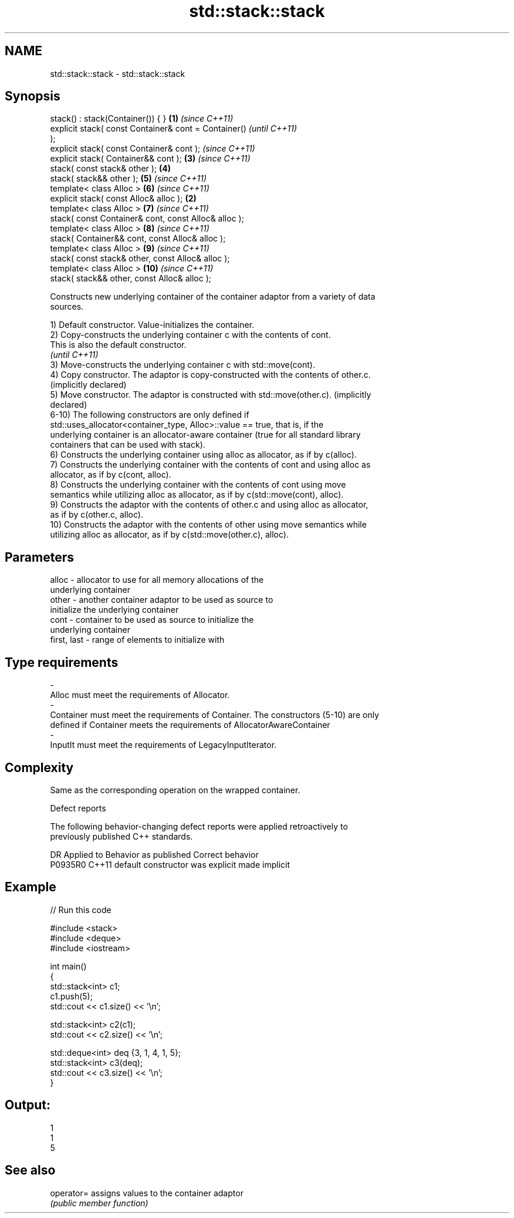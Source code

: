 .TH std::stack::stack 3 "2021.11.17" "http://cppreference.com" "C++ Standard Libary"
.SH NAME
std::stack::stack \- std::stack::stack

.SH Synopsis
   stack() : stack(Container()) { }                     \fB(1)\fP \fI(since C++11)\fP
   explicit stack( const Container& cont = Container()                    \fI(until C++11)\fP
   );
   explicit stack( const Container& cont );                               \fI(since C++11)\fP
   explicit stack( Container&& cont );                      \fB(3)\fP           \fI(since C++11)\fP
   stack( const stack& other );                             \fB(4)\fP
   stack( stack&& other );                                  \fB(5)\fP           \fI(since C++11)\fP
   template< class Alloc >                                  \fB(6)\fP           \fI(since C++11)\fP
   explicit stack( const Alloc& alloc );                \fB(2)\fP
   template< class Alloc >                                  \fB(7)\fP           \fI(since C++11)\fP
   stack( const Container& cont, const Alloc& alloc );
   template< class Alloc >                                  \fB(8)\fP           \fI(since C++11)\fP
   stack( Container&& cont, const Alloc& alloc );
   template< class Alloc >                                  \fB(9)\fP           \fI(since C++11)\fP
   stack( const stack& other, const Alloc& alloc );
   template< class Alloc >                                  \fB(10)\fP          \fI(since C++11)\fP
   stack( stack&& other, const Alloc& alloc );

   Constructs new underlying container of the container adaptor from a variety of data
   sources.

   1) Default constructor. Value-initializes the container.
   2) Copy-constructs the underlying container c with the contents of cont.
   This is also the default constructor.
   \fI(until C++11)\fP
   3) Move-constructs the underlying container c with std::move(cont).
   4) Copy constructor. The adaptor is copy-constructed with the contents of other.c.
   (implicitly declared)
   5) Move constructor. The adaptor is constructed with std::move(other.c). (implicitly
   declared)
   6-10) The following constructors are only defined if
   std::uses_allocator<container_type, Alloc>::value == true, that is, if the
   underlying container is an allocator-aware container (true for all standard library
   containers that can be used with stack).
   6) Constructs the underlying container using alloc as allocator, as if by c(alloc).
   7) Constructs the underlying container with the contents of cont and using alloc as
   allocator, as if by c(cont, alloc).
   8) Constructs the underlying container with the contents of cont using move
   semantics while utilizing alloc as allocator, as if by c(std::move(cont), alloc).
   9) Constructs the adaptor with the contents of other.c and using alloc as allocator,
   as if by c(other.c, alloc).
   10) Constructs the adaptor with the contents of other using move semantics while
   utilizing alloc as allocator, as if by c(std::move(other.c), alloc).

.SH Parameters

   alloc                -          allocator to use for all memory allocations of the
                                   underlying container
   other                -          another container adaptor to be used as source to
                                   initialize the underlying container
   cont                 -          container to be used as source to initialize the
                                   underlying container
   first, last          -          range of elements to initialize with
.SH Type requirements
   -
   Alloc must meet the requirements of Allocator.
   -
   Container must meet the requirements of Container. The constructors (5-10) are only
   defined if Container meets the requirements of AllocatorAwareContainer
   -
   InputIt must meet the requirements of LegacyInputIterator.

.SH Complexity

   Same as the corresponding operation on the wrapped container.

   Defect reports

   The following behavior-changing defect reports were applied retroactively to
   previously published C++ standards.

     DR    Applied to      Behavior as published       Correct behavior
   P0935R0 C++11      default constructor was explicit made implicit

.SH Example


// Run this code

 #include <stack>
 #include <deque>
 #include <iostream>

 int main()
 {
     std::stack<int> c1;
     c1.push(5);
     std::cout << c1.size() << '\\n';

     std::stack<int> c2(c1);
     std::cout << c2.size() << '\\n';

     std::deque<int> deq {3, 1, 4, 1, 5};
     std::stack<int> c3(deq);
     std::cout << c3.size() << '\\n';
 }

.SH Output:

 1
 1
 5

.SH See also

   operator= assigns values to the container adaptor
             \fI(public member function)\fP
